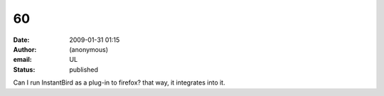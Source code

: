 60
##
:date: 2009-01-31 01:15
:author: (anonymous)
:email: UL
:status: published

Can I run InstantBird as a plug-in to firefox? that way, it integrates into it.
